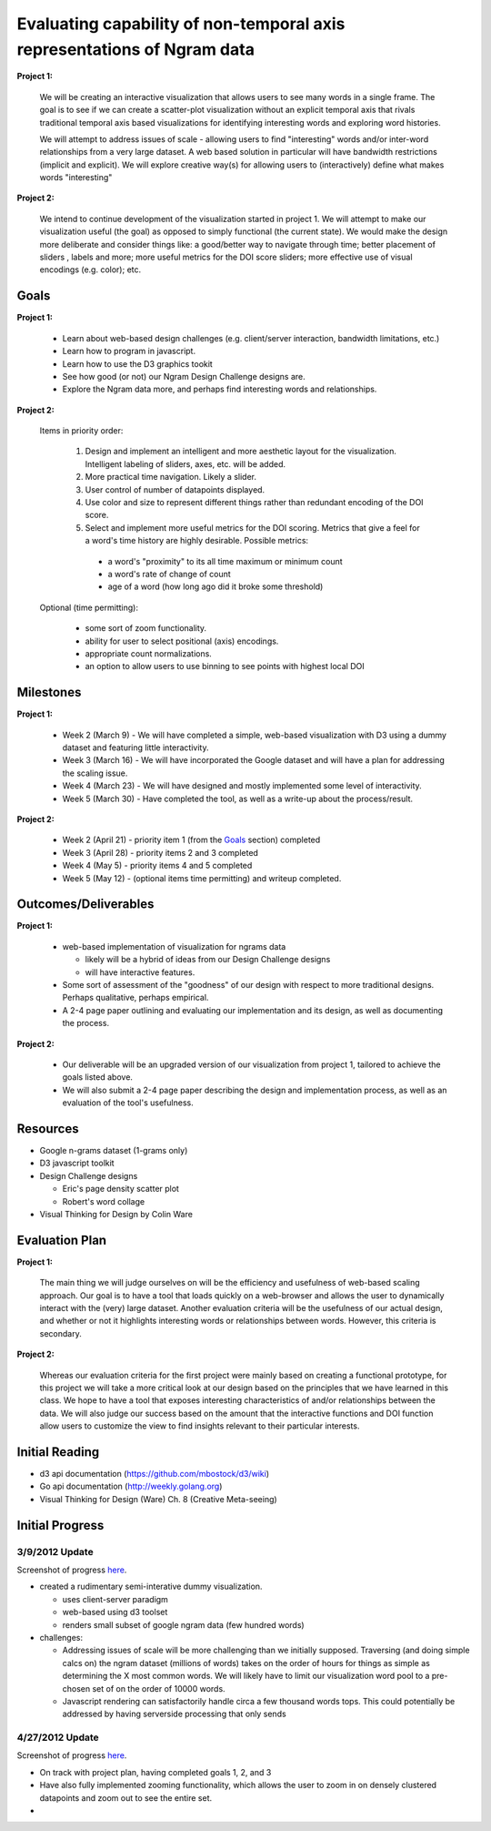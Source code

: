 Evaluating capability of non-temporal axis representations of Ngram data
========================================================================

**Project 1:**

  We will be creating an interactive visualization that allows users to see
  many words in a single frame.  The goal is to see if we can create a
  scatter-plot visualization without an explicit temporal axis that rivals
  traditional temporal axis based visualizations for identifying interesting
  words and exploring word histories.

  We will attempt to address issues of scale - allowing users to find
  "interesting" words and/or inter-word relationships from a very large
  dataset.  A web based solution in particular will have bandwidth
  restrictions (implicit and explicit). We will explore creative way(s) for
  allowing users to (interactively) define what makes words "interesting"

**Project 2:**

   We intend to continue development of the visualization started in project 1.
   We will attempt to make our visualization useful (the goal) as opposed to
   simply functional (the current state).  We would make the design more
   deliberate and consider things like: a good/better way to navigate through
   time; better placement of sliders , labels and more; more useful metrics for
   the DOI score sliders; more effective use of visual encodings (e.g. color);
   etc.

Goals
-----

**Project 1:**

  * Learn about web-based design challenges (e.g. client/server interaction,
    bandwidth limitations, etc.)

  * Learn how to program in javascript.

  * Learn how to use the D3 graphics tookit

  * See how good (or not) our Ngram Design Challenge designs are.

  * Explore the Ngram data more, and perhaps find interesting words and
    relationships.

**Project 2:**

  Items in priority order:

    #. Design and implement an intelligent and more aesthetic layout for the
       visualization.  Intelligent labeling of sliders, axes, etc. will be
       added.

    #. More practical time navigation.  Likely a slider.

    #. User control of number of datapoints displayed.

    #. Use color and size to represent different things rather than redundant
       encoding of the DOI score.

    #. Select and implement more useful metrics for the DOI scoring.  Metrics that
       give a feel for a word's time history are highly desirable.  Possible metrics:

      - a word's "proximity" to its all time maximum or minimum count

      - a word's rate of change of count

      - age of a word (how long ago did it broke some threshold)

  Optional (time permitting):

    * some sort of zoom functionality.

    * ability for user to select positional (axis) encodings.

    * appropriate count normalizations.

    * an option to allow users to use binning to see points with highest local DOI

Milestones
----------

**Project 1:**

  * Week 2 (March 9) - We will have completed a simple, web-based visualization 
    with D3 using a dummy dataset and featuring little interactivity.

  * Week 3 (March 16) - We will have incorporated the Google dataset and will 
    have a plan for addressing the scaling issue.

  * Week 4 (March 23) - We will have designed and mostly implemented some level 
    of interactivity.

  * Week 5 (March 30) - Have completed the tool, as well as a write-up about the 
    process/result.

**Project 2:**

  * Week 2 (April 21) - priority item 1 (from the Goals_ section) completed

  * Week 3 (April 28) - priority items 2 and 3 completed

  * Week 4 (May 5) - priority items 4 and 5 completed

  * Week 5 (May 12) - (optional items time permitting) and writeup completed.

Outcomes/Deliverables
---------------------

**Project 1:**

  * web-based implementation of visualization for ngrams data

    - likely will be a hybrid of ideas from our Design Challenge designs

    - will have interactive features.

  * Some sort of assessment of the "goodness" of our design with respect to
    more traditional designs.  Perhaps qualitative, perhaps empirical.
    
  * A 2-4 page paper outlining and evaluating our implementation and its design, 
    as well as documenting the process.

**Project 2:**

  * Our deliverable will be an upgraded version of our visualization from
    project 1, tailored to achieve the goals listed above.

  * We will also submit a 2-4 page paper describing the design and implementation
    process, as well as an evaluation of the tool's usefulness.


Resources
---------

* Google n-grams dataset (1-grams only)

* D3 javascript toolkit

* Design Challenge designs

  - Eric's page density scatter plot
  - Robert's word collage

* Visual Thinking for Design by Colin Ware


Evaluation Plan
---------------

**Project 1:**

  The main thing we will judge ourselves on will be the efficiency and usefulness 
  of web-based scaling approach. Our goal is to have a tool that loads quickly on 
  a web-browser and allows the user to dynamically interact with the (very) large 
  dataset. Another evaluation criteria will be the usefulness of our actual design, 
  and whether or not it highlights interesting words or relationships between words. 
  However, this criteria is secondary.

**Project 2:**

  Whereas our evaluation criteria for the first project were mainly based on creating
  a functional prototype, for this project we will take a more critical look at our
  design based on the principles that we have learned in this class. We hope to have
  a tool that exposes interesting characteristics of and/or relationships between the
  data. We will also judge our success based on the amount that the interactive
  functions and DOI function allow users to customize the view to find insights
  relevant to their particular interests.

Initial Reading
----------------

* d3 api documentation (https://github.com/mbostock/d3/wiki)

* Go api documentation (http://weekly.golang.org)

* Visual Thinking for Design (Ware) Ch. 8 (Creative Meta-seeing)


Initial Progress
----------------

3/9/2012 Update
+++++++++++++++

Screenshot of progress `here <https://github.com/EAlexander/ngramvis/blob/master/Screenshot.png>`_.

* created a rudimentary semi-interative dummy visualization.

  * uses client-server paradigm

  * web-based using d3 toolset

  * renders small subset of google ngram data (few hundred words)

* challenges:

  * Addressing issues of scale will be more challenging than we initially
    supposed.  Traversing (and doing simple calcs on) the ngram dataset (millions
    of words) takes on the order of hours for things as simple as determining the
    X most common words.  We will likely have to limit our visualization word
    pool to a pre-chosen set of on the order of 10000 words.
  
  * Javascript rendering can satisfactorily handle circa a few thousand words
    tops.  This could potentially be addressed by having serverside processing
    that only sends

4/27/2012 Update
++++++++++++++++

Screenshot of progress `here <https://github.com/EAlexander/ngramvis/blob/master/Screenshot-4-27.png>`_.

* On track with project plan, having completed goals 1, 2, and 3

* Have also fully implemented zooming functionality, which allows the user to
  zoom in on densely clustered datapoints and zoom out to see the entire set.

* 
